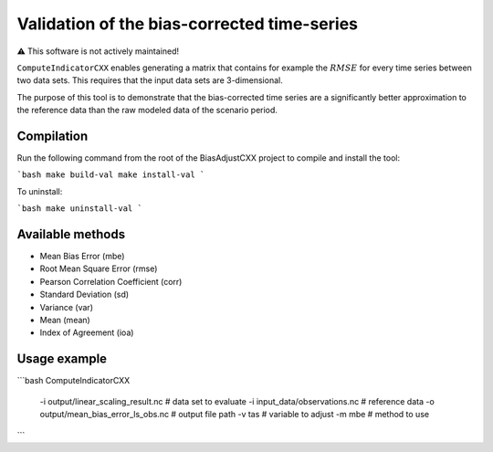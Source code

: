 Validation of the bias-corrected time-series
=======================================================

⚠️ This software is not actively maintained!

``ComputeIndicatorCXX`` enables generating a matrix that contains for example the :math:`RMSE`
for every time series between two data sets. This requires that the input data sets are 3-dimensional.

The purpose of this tool is to demonstrate that the bias-corrected time series are
a significantly better approximation to the reference data than the raw modeled data of the scenario period.


Compilation
-------------
Run the following command from the root of the BiasAdjustCXX project to compile and install the tool:

```bash
make build-val
make install-val
```

To uninstall:

```bash
make uninstall-val
```

Available methods
--------------------

- Mean Bias Error (mbe)
- Root Mean Square Error (rmse)
- Pearson Correlation Coefficient (corr)
- Standard Deviation (sd)
- Variance (var)
- Mean (mean)
- Index of Agreement (ioa)

Usage example
---------------

```bash
ComputeIndicatorCXX                     \
    -i output/linear_scaling_result.nc  \ # data set to evaluate
    -i input_data/observations.nc       \ # reference data
    -o output/mean_bias_error_ls_obs.nc \ # output file path
    -v tas                              \ # variable to adjust
    -m mbe                              \ # method to use
```
